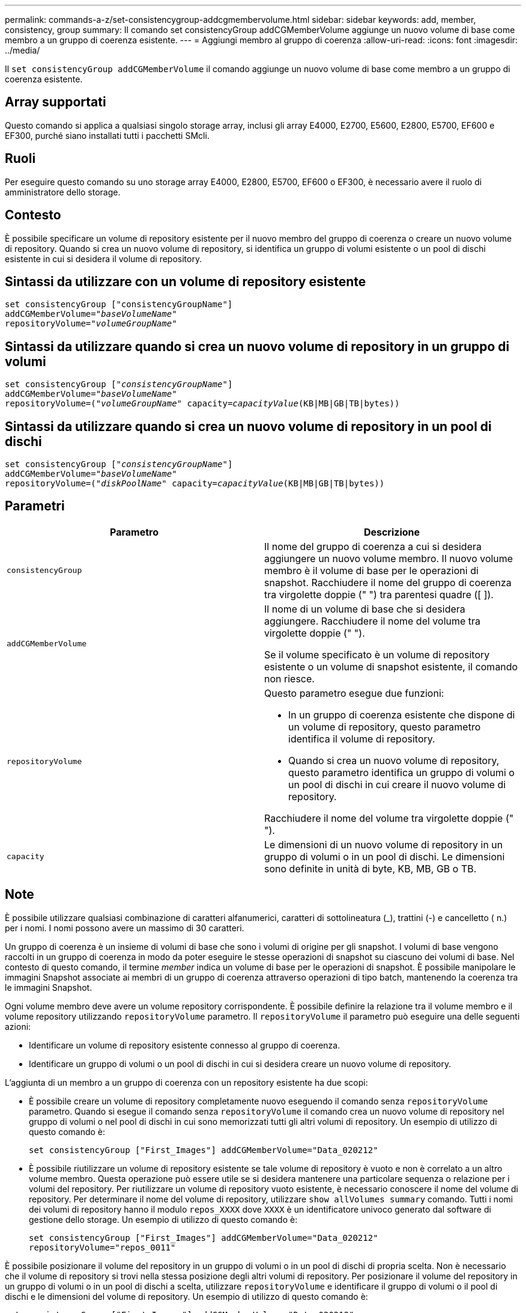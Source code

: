 ---
permalink: commands-a-z/set-consistencygroup-addcgmembervolume.html 
sidebar: sidebar 
keywords: add, member, consistency, group 
summary: Il comando set consistencyGroup addCGMemberVolume aggiunge un nuovo volume di base come membro a un gruppo di coerenza esistente. 
---
= Aggiungi membro al gruppo di coerenza
:allow-uri-read: 
:icons: font
:imagesdir: ../media/


[role="lead"]
Il `set consistencyGroup addCGMemberVolume` il comando aggiunge un nuovo volume di base come membro a un gruppo di coerenza esistente.



== Array supportati

Questo comando si applica a qualsiasi singolo storage array, inclusi gli array E4000, E2700, E5600, E2800, E5700, EF600 e EF300, purché siano installati tutti i pacchetti SMcli.



== Ruoli

Per eseguire questo comando su uno storage array E4000, E2800, E5700, EF600 o EF300, è necessario avere il ruolo di amministratore dello storage.



== Contesto

È possibile specificare un volume di repository esistente per il nuovo membro del gruppo di coerenza o creare un nuovo volume di repository. Quando si crea un nuovo volume di repository, si identifica un gruppo di volumi esistente o un pool di dischi esistente in cui si desidera il volume di repository.



== Sintassi da utilizzare con un volume di repository esistente

[source, cli, subs="+macros"]
----

set consistencyGroup ["consistencyGroupName"]
addCGMemberVolume=pass:quotes["_baseVolumeName_"]
repositoryVolume=pass:quotes["_volumeGroupName_"]
----


== Sintassi da utilizzare quando si crea un nuovo volume di repository in un gruppo di volumi

[source, cli, subs="+macros"]
----

set consistencyGroup pass:quotes[["_consistencyGroupName_"]]
addCGMemberVolume=pass:quotes["_baseVolumeName_"]
repositoryVolume=pass:quotes[("_volumeGroupName_"] capacity=pass:quotes[_capacityValue_](KB|MB|GB|TB|bytes))
----


== Sintassi da utilizzare quando si crea un nuovo volume di repository in un pool di dischi

[source, cli, subs="+macros"]
----

set consistencyGroup pass:quotes[["_consistencyGroupName_"]]
addCGMemberVolume=pass:quotes["_baseVolumeName_"]
repositoryVolume=pass:quotes[("_diskPoolName_"] capacity=pass:quotes[_capacityValue_](KB|MB|GB|TB|bytes))
----


== Parametri

[cols="2*"]
|===
| Parametro | Descrizione 


 a| 
`consistencyGroup`
 a| 
Il nome del gruppo di coerenza a cui si desidera aggiungere un nuovo volume membro. Il nuovo volume membro è il volume di base per le operazioni di snapshot. Racchiudere il nome del gruppo di coerenza tra virgolette doppie (" ") tra parentesi quadre ([ ]).



 a| 
`addCGMemberVolume`
 a| 
Il nome di un volume di base che si desidera aggiungere. Racchiudere il nome del volume tra virgolette doppie (" ").

Se il volume specificato è un volume di repository esistente o un volume di snapshot esistente, il comando non riesce.



 a| 
`repositoryVolume`
 a| 
Questo parametro esegue due funzioni:

* In un gruppo di coerenza esistente che dispone di un volume di repository, questo parametro identifica il volume di repository.
* Quando si crea un nuovo volume di repository, questo parametro identifica un gruppo di volumi o un pool di dischi in cui creare il nuovo volume di repository.


Racchiudere il nome del volume tra virgolette doppie (" ").



 a| 
`capacity`
 a| 
Le dimensioni di un nuovo volume di repository in un gruppo di volumi o in un pool di dischi. Le dimensioni sono definite in unità di byte, KB, MB, GB o TB.

|===


== Note

È possibile utilizzare qualsiasi combinazione di caratteri alfanumerici, caratteri di sottolineatura (_), trattini (-) e cancelletto ( n.) per i nomi. I nomi possono avere un massimo di 30 caratteri.

Un gruppo di coerenza è un insieme di volumi di base che sono i volumi di origine per gli snapshot. I volumi di base vengono raccolti in un gruppo di coerenza in modo da poter eseguire le stesse operazioni di snapshot su ciascuno dei volumi di base. Nel contesto di questo comando, il termine _member_ indica un volume di base per le operazioni di snapshot. È possibile manipolare le immagini Snapshot associate ai membri di un gruppo di coerenza attraverso operazioni di tipo batch, mantenendo la coerenza tra le immagini Snapshot.

Ogni volume membro deve avere un volume repository corrispondente. È possibile definire la relazione tra il volume membro e il volume repository utilizzando `repositoryVolume` parametro. Il `repositoryVolume` il parametro può eseguire una delle seguenti azioni:

* Identificare un volume di repository esistente connesso al gruppo di coerenza.
* Identificare un gruppo di volumi o un pool di dischi in cui si desidera creare un nuovo volume di repository.


L'aggiunta di un membro a un gruppo di coerenza con un repository esistente ha due scopi:

* È possibile creare un volume di repository completamente nuovo eseguendo il comando senza `repositoryVolume` parametro. Quando si esegue il comando senza `repositoryVolume` il comando crea un nuovo volume di repository nel gruppo di volumi o nel pool di dischi in cui sono memorizzati tutti gli altri volumi di repository. Un esempio di utilizzo di questo comando è:
+
[listing]
----

set consistencyGroup ["First_Images"] addCGMemberVolume="Data_020212"
----
* È possibile riutilizzare un volume di repository esistente se tale volume di repository è vuoto e non è correlato a un altro volume membro. Questa operazione può essere utile se si desidera mantenere una particolare sequenza o relazione per i volumi del repository. Per riutilizzare un volume di repository vuoto esistente, è necessario conoscere il nome del volume di repository. Per determinare il nome del volume di repository, utilizzare `show allVolumes summary` comando. Tutti i nomi dei volumi di repository hanno il modulo `repos_XXXX` dove `XXXX` è un identificatore univoco generato dal software di gestione dello storage. Un esempio di utilizzo di questo comando è:
+
[listing]
----

set consistencyGroup ["First_Images"] addCGMemberVolume="Data_020212"
repositoryVolume="repos_0011"
----


È possibile posizionare il volume del repository in un gruppo di volumi o in un pool di dischi di propria scelta. Non è necessario che il volume di repository si trovi nella stessa posizione degli altri volumi di repository. Per posizionare il volume del repository in un gruppo di volumi o in un pool di dischi a scelta, utilizzare `repositoryVolume` e identificare il gruppo di volumi o il pool di dischi e le dimensioni del volume di repository. Un esempio di utilizzo di questo comando è:

[listing]
----

set consistencyGroup ["First_Images"] addCGMemberVolume="Data_020212"
repositoryVolume=("12" capacity=2 GB)
----
In questo esempio, "[.code]``12``" è il nome di un gruppo di volumi esistente o di un pool di dischi esistente. Il parametro Capacity definisce le dimensioni desiderate per il gruppo di volumi del repository.

Quando si crea un nuovo volume di repository in un gruppo di volumi o in un pool di dischi, è necessario includere tra parentesi il nome e la capacità del gruppo di volumi o il nome e la capacità del pool di dischi.



== Livello minimo del firmware

7.83
